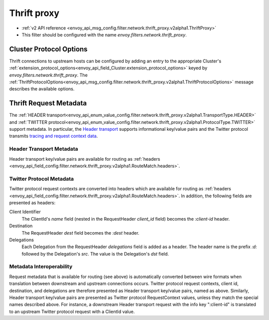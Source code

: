 .. _config_network_filters_thrift_proxy:

Thrift proxy
============

* :ref:`v2 API reference <envoy_api_msg_config.filter.network.thrift_proxy.v2alpha1.ThriftProxy>`
* This filter should be configured with the name *envoy.filters.network.thrift_proxy*.

Cluster Protocol Options
------------------------

Thrift connections to upstream hosts can be configured by adding an entry to the appropriate
Cluster's :ref:`extension_protocol_options<envoy_api_field_Cluster.extension_protocol_options>`
keyed by `envoy.filters.network.thrift_proxy`. The
:ref:`ThriftProtocolOptions<envoy_api_msg_config.filter.network.thrift_proxy.v2alpha1.ThriftProtocolOptions>`
message describes the available options.

Thrift Request Metadata
-----------------------

The :ref:`HEADER transport<envoy_api_enum_value_config.filter.network.thrift_proxy.v2alpha1.TransportType.HEADER>`
and :ref:`TWITTER protocol<envoy_api_enum_value_config.filter.network.thrift_proxy.v2alpha1.ProtocolType.TWITTER>`
support metadata. In particular, the
`Header transport <https://github.com/apache/thrift/blob/master/doc/specs/HeaderFormat.md>`_
supports informational key/value pairs and the Twitter protocol transmits
`tracing and request context data <https://github.com/twitter/finagle/blob/master/finagle-thrift/src/main/thrift/tracing.thrift>`_.

Header Transport Metadata
~~~~~~~~~~~~~~~~~~~~~~~~~

Header transport key/value pairs are available for routing as
:ref:`headers <envoy_api_field_config.filter.network.thrift_proxy.v2alpha1.RouteMatch.headers>`.

Twitter Protocol Metadata
~~~~~~~~~~~~~~~~~~~~~~~~~

Twitter protocol request contexts are converted into headers which are available for routing as
:ref:`headers <envoy_api_field_config.filter.network.thrift_proxy.v2alpha1.RouteMatch.headers>`.
In addition, the following fields are presented as headers:

Client Identifier
    The ClientId's `name` field (nested in the RequestHeader `client_id` field) becomes the
    `:client-id` header.

Destination
    The RequestHeader `dest` field becomes the `:dest` header.

Delegations
    Each Delegation from the RequestHeader `delegations` field is added as a header. The header
    name is the prefix `:d:` followed by the Delegation's `src`. The value is the Delegation's
    `dst` field.

Metadata Interoperability
~~~~~~~~~~~~~~~~~~~~~~~~~

Request metadata that is available for routing (see above) is automatically converted between wire
formats when translation between downstream and upstream connections occurs. Twitter protocol
request contexts, client id, destination, and delegations are therefore presented as Header
transport key/value pairs, named as above. Similarly, Header transport key/value pairs are
presented as Twitter protocol RequestContext values, unless they match the special names described
above. For instance, a downstream Header transport request with the info key ":client-id" is
translated to an upstream Twitter protocol request with a ClientId value.
